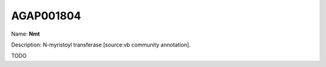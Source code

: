 
AGAP001804
=============

Name: **Nmt**

Description: N-myristoyl transferase [source:vb community annotation].

TODO
